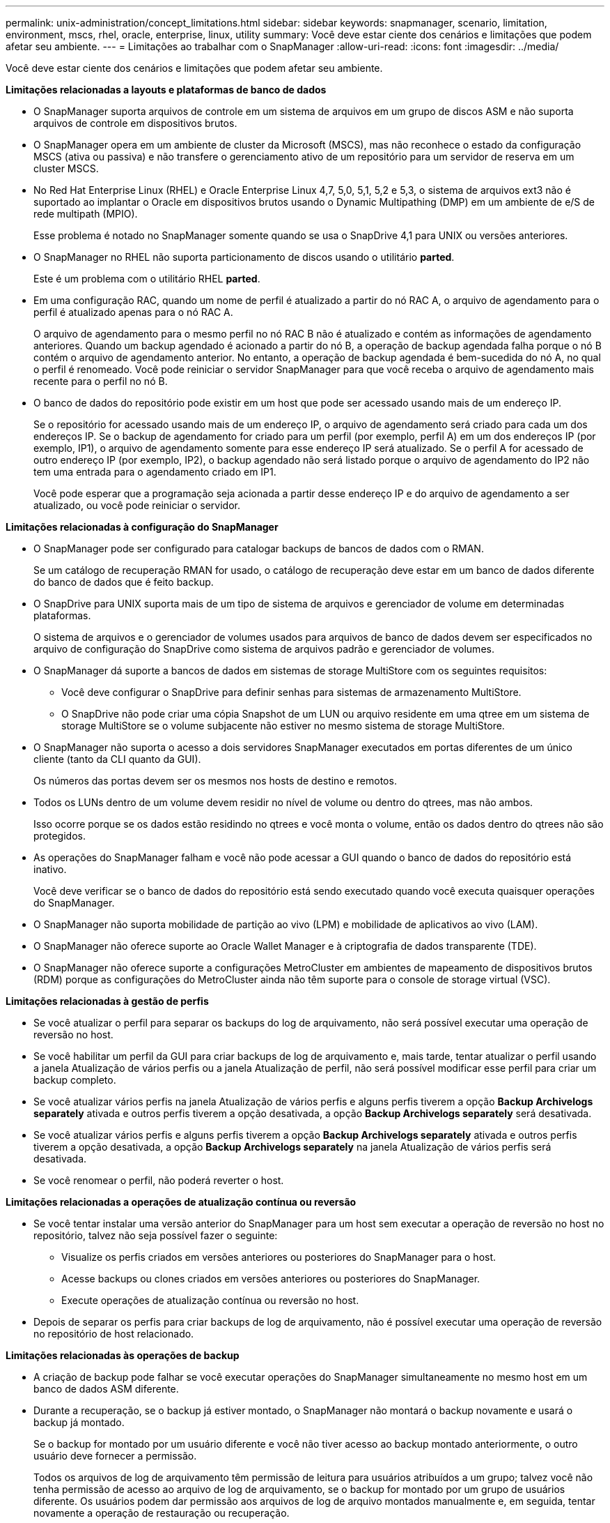 ---
permalink: unix-administration/concept_limitations.html 
sidebar: sidebar 
keywords: snapmanager, scenario, limitation, environment, mscs, rhel, oracle, enterprise, linux, utility 
summary: Você deve estar ciente dos cenários e limitações que podem afetar seu ambiente. 
---
= Limitações ao trabalhar com o SnapManager
:allow-uri-read: 
:icons: font
:imagesdir: ../media/


[role="lead"]
Você deve estar ciente dos cenários e limitações que podem afetar seu ambiente.

*Limitações relacionadas a layouts e plataformas de banco de dados*

* O SnapManager suporta arquivos de controle em um sistema de arquivos em um grupo de discos ASM e não suporta arquivos de controle em dispositivos brutos.
* O SnapManager opera em um ambiente de cluster da Microsoft (MSCS), mas não reconhece o estado da configuração MSCS (ativa ou passiva) e não transfere o gerenciamento ativo de um repositório para um servidor de reserva em um cluster MSCS.
* No Red Hat Enterprise Linux (RHEL) e Oracle Enterprise Linux 4,7, 5,0, 5,1, 5,2 e 5,3, o sistema de arquivos ext3 não é suportado ao implantar o Oracle em dispositivos brutos usando o Dynamic Multipathing (DMP) em um ambiente de e/S de rede multipath (MPIO).
+
Esse problema é notado no SnapManager somente quando se usa o SnapDrive 4,1 para UNIX ou versões anteriores.

* O SnapManager no RHEL não suporta particionamento de discos usando o utilitário *parted*.
+
Este é um problema com o utilitário RHEL *parted*.

* Em uma configuração RAC, quando um nome de perfil é atualizado a partir do nó RAC A, o arquivo de agendamento para o perfil é atualizado apenas para o nó RAC A.
+
O arquivo de agendamento para o mesmo perfil no nó RAC B não é atualizado e contém as informações de agendamento anteriores. Quando um backup agendado é acionado a partir do nó B, a operação de backup agendada falha porque o nó B contém o arquivo de agendamento anterior. No entanto, a operação de backup agendada é bem-sucedida do nó A, no qual o perfil é renomeado. Você pode reiniciar o servidor SnapManager para que você receba o arquivo de agendamento mais recente para o perfil no nó B.

* O banco de dados do repositório pode existir em um host que pode ser acessado usando mais de um endereço IP.
+
Se o repositório for acessado usando mais de um endereço IP, o arquivo de agendamento será criado para cada um dos endereços IP. Se o backup de agendamento for criado para um perfil (por exemplo, perfil A) em um dos endereços IP (por exemplo, IP1), o arquivo de agendamento somente para esse endereço IP será atualizado. Se o perfil A for acessado de outro endereço IP (por exemplo, IP2), o backup agendado não será listado porque o arquivo de agendamento do IP2 não tem uma entrada para o agendamento criado em IP1.

+
Você pode esperar que a programação seja acionada a partir desse endereço IP e do arquivo de agendamento a ser atualizado, ou você pode reiniciar o servidor.



*Limitações relacionadas à configuração do SnapManager*

* O SnapManager pode ser configurado para catalogar backups de bancos de dados com o RMAN.
+
Se um catálogo de recuperação RMAN for usado, o catálogo de recuperação deve estar em um banco de dados diferente do banco de dados que é feito backup.

* O SnapDrive para UNIX suporta mais de um tipo de sistema de arquivos e gerenciador de volume em determinadas plataformas.
+
O sistema de arquivos e o gerenciador de volumes usados para arquivos de banco de dados devem ser especificados no arquivo de configuração do SnapDrive como sistema de arquivos padrão e gerenciador de volumes.

* O SnapManager dá suporte a bancos de dados em sistemas de storage MultiStore com os seguintes requisitos:
+
** Você deve configurar o SnapDrive para definir senhas para sistemas de armazenamento MultiStore.
** O SnapDrive não pode criar uma cópia Snapshot de um LUN ou arquivo residente em uma qtree em um sistema de storage MultiStore se o volume subjacente não estiver no mesmo sistema de storage MultiStore.


* O SnapManager não suporta o acesso a dois servidores SnapManager executados em portas diferentes de um único cliente (tanto da CLI quanto da GUI).
+
Os números das portas devem ser os mesmos nos hosts de destino e remotos.

* Todos os LUNs dentro de um volume devem residir no nível de volume ou dentro do qtrees, mas não ambos.
+
Isso ocorre porque se os dados estão residindo no qtrees e você monta o volume, então os dados dentro do qtrees não são protegidos.

* As operações do SnapManager falham e você não pode acessar a GUI quando o banco de dados do repositório está inativo.
+
Você deve verificar se o banco de dados do repositório está sendo executado quando você executa quaisquer operações do SnapManager.

* O SnapManager não suporta mobilidade de partição ao vivo (LPM) e mobilidade de aplicativos ao vivo (LAM).
* O SnapManager não oferece suporte ao Oracle Wallet Manager e à criptografia de dados transparente (TDE).
* O SnapManager não oferece suporte a configurações MetroCluster em ambientes de mapeamento de dispositivos brutos (RDM) porque as configurações do MetroCluster ainda não têm suporte para o console de storage virtual (VSC).


*Limitações relacionadas à gestão de perfis*

* Se você atualizar o perfil para separar os backups do log de arquivamento, não será possível executar uma operação de reversão no host.
* Se você habilitar um perfil da GUI para criar backups de log de arquivamento e, mais tarde, tentar atualizar o perfil usando a janela Atualização de vários perfis ou a janela Atualização de perfil, não será possível modificar esse perfil para criar um backup completo.
* Se você atualizar vários perfis na janela Atualização de vários perfis e alguns perfis tiverem a opção *Backup Archivelogs separately* ativada e outros perfis tiverem a opção desativada, a opção *Backup Archivelogs separately* será desativada.
* Se você atualizar vários perfis e alguns perfis tiverem a opção *Backup Archivelogs separately* ativada e outros perfis tiverem a opção desativada, a opção *Backup Archivelogs separately* na janela Atualização de vários perfis será desativada.
* Se você renomear o perfil, não poderá reverter o host.


*Limitações relacionadas a operações de atualização contínua ou reversão*

* Se você tentar instalar uma versão anterior do SnapManager para um host sem executar a operação de reversão no host no repositório, talvez não seja possível fazer o seguinte:
+
** Visualize os perfis criados em versões anteriores ou posteriores do SnapManager para o host.
** Acesse backups ou clones criados em versões anteriores ou posteriores do SnapManager.
** Execute operações de atualização contínua ou reversão no host.


* Depois de separar os perfis para criar backups de log de arquivamento, não é possível executar uma operação de reversão no repositório de host relacionado.


*Limitações relacionadas às operações de backup*

* A criação de backup pode falhar se você executar operações do SnapManager simultaneamente no mesmo host em um banco de dados ASM diferente.
* Durante a recuperação, se o backup já estiver montado, o SnapManager não montará o backup novamente e usará o backup já montado.
+
Se o backup for montado por um usuário diferente e você não tiver acesso ao backup montado anteriormente, o outro usuário deve fornecer a permissão.

+
Todos os arquivos de log de arquivamento têm permissão de leitura para usuários atribuídos a um grupo; talvez você não tenha permissão de acesso ao arquivo de log de arquivamento, se o backup for montado por um grupo de usuários diferente. Os usuários podem dar permissão aos arquivos de log de arquivo montados manualmente e, em seguida, tentar novamente a operação de restauração ou recuperação.

* O SnapManager define o estado do backup como "PROTEGIDO", mesmo quando uma das cópias Snapshot do backup do banco de dados é transferida para o sistema de storage secundário.
* Você pode usar o arquivo de especificação de tarefa para backup agendado somente a partir do SnapManager 3,2 ou posterior.
* Quando uma operação de backup ou clone é executada simultaneamente nos bancos de dados RAC 10gR2 e 11gR2 sobre ASM, então uma das operações de backup ou criação de clone falha.
+
Esta falha é devido a uma limitação conhecida do Oracle.

* O SnapManager integrado ao Gerenciador de proteção dá suporte ao backup de vários volumes no storage primário para um único volume no storage secundário para SnapVault e qtree SnapMirror.
+
O dimensionamento dinâmico de volumes secundários não é suportado. O Provisioning Manager and Protection Manager Administration Guide for Use with DataFabric Manager Server 3,8 tem para obter mais informações sobre isso.

* O SnapManager não suporta o uso de cofres de backups usando o script de pós-processamento.
* Se o banco de dados do repositório estiver apontando para mais de um endereço IP e cada endereço IP tiver um nome de host diferente, a operação de agendamento de backup será bem-sucedida para um endereço IP, mas falhará para o outro endereço IP.
* Após a atualização para o SnapManager 3,4 ou posterior, não é possível atualizar os backups programados com scripts de pós-processamento usando o SnapManager 3.3.1.
+
Tem de eliminar a agenda existente e criar uma nova agenda.



*Limitações relacionadas às operações de restauração*

* Quando você usa um método indireto para executar uma operação de restauração e os arquivos de log de arquivamento necessários para recuperação estão disponíveis apenas em backups do sistema de storage secundário, o SnapManager falha em recuperar o banco de dados.
+
Isso ocorre porque o SnapManager não pode montar o backup de arquivos de log de arquivamento a partir do sistema de armazenamento secundário.

* Quando o SnapManager executa uma operação de restauração de volume, as cópias de backup de log de arquivamento feitas após a restauração do backup correspondente não são purgadas.
+
Quando os ficheiros de dados e o destino do ficheiro de registo de arquivo existirem no mesmo volume, os ficheiros de dados podem ser restaurados através de uma operação de restauro de volume se não existirem ficheiros de registo de arquivo disponíveis no destino do ficheiro de registo de arquivo. Nesse cenário, as cópias Snapshot do log de arquivamento que são criadas após o backup dos arquivos de dados são perdidas.

+
Não deve eliminar todos os ficheiros de registo de arquivo do destino do registo de arquivo.

* Em um ambiente ASM, se o Oracle Cluster Registry (OCR) e os arquivos de disco de votação coexistirem em um grupo de discos que tenha arquivos de dados, a operação de visualização de restauração rápida exibirá a estrutura de diretórios errada para o OCR e o disco de votação.


*Limitações relacionadas às operações de clone*

* Não é possível visualizar quaisquer valores numéricos entre 0 e 100 para o progresso da operação de divisão de clones devido à velocidade com que os inodes são descobertos e processados pelo sistema de armazenamento que contém o volume flexível.
* O SnapManager não dá suporte ao recebimento de e-mails apenas para as operações de divisão de clones bem-sucedidas.
* O SnapManager suporta apenas a divisão de um FlexClone.
* A clonagem do backup do banco de dados on-line do banco de dados RAC que usa o local do arquivo de log de arquivamento externo falha devido a falha na recuperação.
+
A clonagem falha porque o Oracle não consegue localizar e aplicar os arquivos de log de arquivamento para recuperação a partir do local de log de arquivamento externo. Esta é uma limitação Oracle. Para obter mais informações, consulte o ID de Bug do Oracle: 13528007. O Oracle não aplica o log de arquivamento do local não padrão no http://metalink.oracle.com/["Site de suporte Oracle"]. Você deve ter um nome de usuário e senha válidos do Oracle metalink.

* O SnapManager 3,3 ou posterior não suporta o uso do arquivo XML de especificação clone criado nas versões anteriores ao SnapManager 3,2.
* Se as tablespaces temporárias estiverem localizadas em um local diferente do local de datafiles, uma operação clone criará as tablespaces no local de datafiles.
+
No entanto, se as tabelas temporárias forem os arquivos gerenciados Oracle (OMFs) que estão localizados em um local diferente do local de arquivos de dados, a operação clone não criará os espaços de tabela no local de arquivos de dados. Os OMFs não são gerenciados pelo SnapManager.

* O SnapManager não consegue clonar um banco de dados RAC se você selecionar a opção -resetlogs.


*Limitações relacionadas a arquivos de log de arquivo e backups*

* O SnapManager não suporta a eliminação de ficheiros de registo de arquivo a partir do destino da área de recuperação flash.
* O SnapManager não suporta a eliminação de ficheiros de registo de arquivo a partir do destino de espera.
* Os backups de log de arquivamento são mantidos com base na duração de retenção e na classe de retenção padrão por hora.
+
Quando a classe de retenção de backup de log de arquivamento é modificada usando a CLI ou GUI do SnapManager, a classe de retenção modificada não é considerada para backup porque os backups de log de arquivamento são mantidos com base na duração da retenção.

* Se eliminar os ficheiros de registo de arquivo dos destinos de registo de arquivo, a cópia de segurança de registo de arquivo não inclui ficheiros de registo de arquivo mais antigos do que o ficheiro de registo de arquivo em falta.
+
Se o arquivo de log de arquivamento mais recente estiver ausente, a operação de backup de log de arquivamento falhará.

* Se eliminar os ficheiros de registo de arquivo dos destinos de registo de arquivo, a eliminação dos ficheiros de registo de arquivo falhará.
* O SnapManager consolida os backups do log de arquivamento, mesmo quando você exclui os arquivos de log de arquivamento dos destinos do log de arquivamento ou quando os arquivos de log de arquivamento estão corrompidos.


*Limitações relacionadas à alteração do nome do host do banco de dados de destino*

As seguintes operações do SnapManager não são suportadas quando você altera o nome do host do banco de dados de destino:

* Alterando o nome do host do banco de dados de destino da GUI do SnapManager.
* Reverter o banco de dados do repositório depois de atualizar o nome do host do banco de dados de destino do perfil.
* Atualizar simultaneamente vários perfis para um novo nome de host de banco de dados de destino.
* Alterar o nome do host do banco de dados de destino quando qualquer operação do SnapManager estiver em execução.


*Limitações relacionadas ao CLI ou GUI do SnapManager*

* Os comandos CLI do SnapManager para a operação de criação de perfil que são gerados a partir da GUI do SnapManager não têm opções de configuração de histórico.
+
Você não pode usar o comando criar perfil para configurar as configurações de retenção de histórico a partir da CLI do SnapManager.

* O SnapManager não exibe a GUI no Mozilla Firefox quando não há ambiente de tempo de execução Java (JRE) disponível no cliente UNIX.
* Ao atualizar o nome do host do banco de dados de destino usando a CLI do SnapManager, se houver uma ou mais sessões de GUI do SnapManager abertas, todas as sessões de GUI do Open SnapManager não responderão.


*Limitações relacionadas ao SnapMirror e ao SnapVault*

* O script de pós-processamento do SnapVault não é suportado se você estiver usando o Data ONTAP operando no modo 7D.
* Se você estiver usando o ONTAP, não será possível executar SnapRestore baseado em volume (VBSR) nos backups criados nos volumes que têm relações SnapMirror estabelecidas.
+
Isso ocorre por causa de uma limitação de ONTAP, que não permite que você quebre o relacionamento ao fazer um VBSR. No entanto, você pode executar um VBSR no último ou mais recente backup criado apenas quando os volumes tiverem relações SnapVault estabelecidas.

* Se você estiver usando o Data ONTAP operando no modo 7 e quiser executar um VBSR nos backups criados nos volumes que têm relações SnapMirror estabelecidas, você pode definir a opção override-vbsr-SnapMirror-check como ATIVADO no SnapDrive para UNIX.
+
A documentação do SnapDrive tem mais informações sobre isso.

* Em alguns cenários, não é possível excluir o último backup associado à primeira cópia Snapshot quando o volume tiver uma relação SnapVault estabelecida.
+
Você pode excluir o backup somente quando você quebrar o relacionamento. Esse problema ocorre devido a uma restrição do ONTAP com cópias Snapshot básicas. Em uma relação do SnapMirror, a cópia Snapshot base é criada pelo mecanismo SnapMirror e, em uma relação do SnapVault, a cópia Snapshot base é o backup criado usando o SnapManager. Para cada atualização, a cópia Snapshot base aponta para o backup mais recente criado usando o SnapManager.



*Limitações relacionadas aos bancos de dados do Data Guard Standby*

* O SnapManager não suporta bancos de dados em espera de proteção lógica de dados.
* O SnapManager não suporta bancos de dados em espera do ative Data Guard.
* O SnapManager não permite backups online de bancos de dados em espera do Data Guard.
* O SnapManager não permite backups parciais de bancos de dados em espera do Data Guard.
* O SnapManager não permite a restauração de bancos de dados em espera do Data Guard.
* O SnapManager não permite a eliminação de ficheiros de registo de arquivo para bases de dados em espera do Data Guard.
* O SnapManager não oferece suporte ao Data Guard Broker.


*Informações relacionadas*

http://mysupport.netapp.com/["Documentação no site de suporte da NetApp: Mysupport.NetApp.com"]
